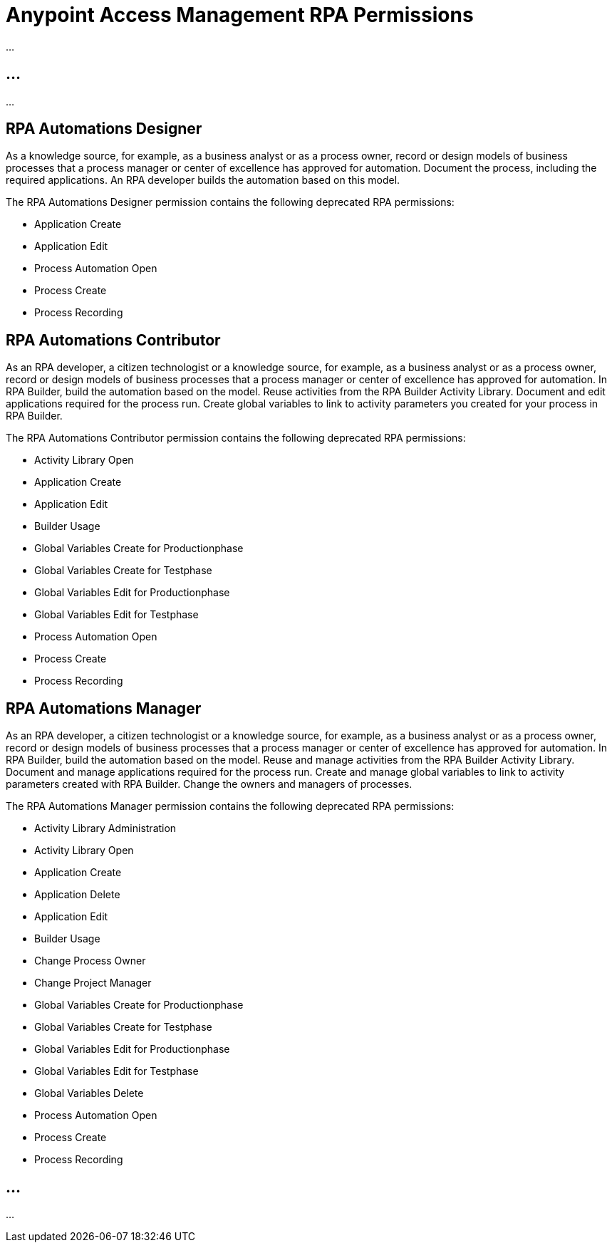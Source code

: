 = Anypoint Access Management RPA Permissions
:page-notice-banner-message: After the migration of the RPA Manager User Management to Anypoint Access Management, the RPA Manager privileges are replaced by the Anypoint Access Management RPA permissions. For information about the scopes of the then deprecated permissions included in the Anypoint Access Management RPA permissions, refer to the topic Privileges by Module.

...

== ...

...

== RPA Automations Designer

As a knowledge source, for example, as a business analyst or as a process owner, record or design models of business processes that a process manager or center of excellence has approved for automation. Document the process, including the required applications. An RPA developer builds the automation based on this model.

The RPA Automations Designer permission contains the following deprecated RPA permissions:

* Application Create
* Application Edit
* Process Automation Open
* Process Create
* Process Recording

== RPA Automations Contributor

As an RPA developer, a citizen technologist or a knowledge source, for example, as a business analyst or as a process owner, record or design models of business processes that a process manager or center of excellence has approved for automation. In RPA Builder, build the automation based on the model. Reuse activities from the RPA Builder Activity Library. Document and edit applications required for the process run. Create global variables to link to activity parameters you created for your process in RPA Builder.

The RPA Automations Contributor permission contains the following deprecated RPA permissions:

* Activity Library Open
* Application Create
* Application Edit
* Builder Usage
* Global Variables Create for Productionphase
* Global Variables Create for Testphase
* Global Variables Edit for Productionphase
* Global Variables Edit for Testphase
* Process Automation Open
* Process Create
* Process Recording

== RPA Automations Manager

As an RPA developer, a citizen technologist or a knowledge source, for example, as a business analyst or as a process owner, record or design models of business processes that a process manager or center of excellence has approved for automation. In RPA Builder, build the automation based on the model. Reuse and manage activities from the RPA Builder Activity Library. Document and manage applications required for the process run. Create and manage global variables to link to activity parameters created with RPA Builder. Change the owners and managers of processes.

The RPA Automations Manager permission contains the following deprecated RPA permissions:

* Activity Library Administration
* Activity Library Open
* Application Create
* Application Delete
* Application Edit
* Builder Usage
* Change Process Owner
* Change Project Manager
* Global Variables Create for Productionphase
* Global Variables Create for Testphase
* Global Variables Edit for Productionphase
* Global Variables Edit for Testphase
* Global Variables Delete
* Process Automation Open
* Process Create
* Process Recording

== ...

...